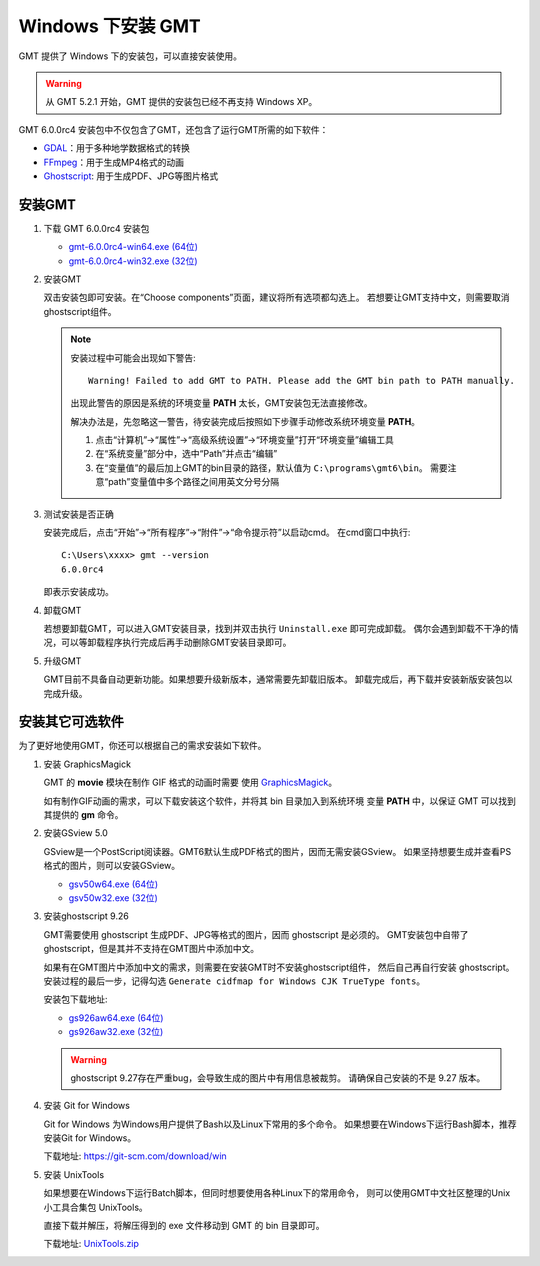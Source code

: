 Windows 下安装 GMT
==================

GMT 提供了 Windows 下的安装包，可以直接安装使用。

.. warning::

    从 GMT 5.2.1 开始，GMT 提供的安装包已经不再支持 Windows XP。

GMT 6.0.0rc4 安装包中不仅包含了GMT，还包含了运行GMT所需的如下软件：

- `GDAL <https://gdal.org/>`_\ ：用于多种地学数据格式的转换
- `FFmpeg <https://ffmpeg.org/>`_\ ：用于生成MP4格式的动画
- `Ghostscript <https://www.ghostscript.com/>`_\ : 用于生成PDF、JPG等图片格式

安装GMT
-------

1.  下载 GMT 6.0.0rc4 安装包

    - `gmt-6.0.0rc4-win64.exe (64位) <ftp://ftp.soest.hawaii.edu/gmt/bin/gmt-6.0.0rc4-win64.exe>`__
    - `gmt-6.0.0rc4-win32.exe (32位) <ftp://ftp.soest.hawaii.edu/gmt/bin/gmt-6.0.0rc4-win32.exe>`__

2.  安装GMT

    双击安装包即可安装。在“Choose components”页面，建议将所有选项都勾选上。
    若想要让GMT支持中文，则需要取消ghostscript组件。

    .. note::

        安装过程中可能会出现如下警告::

            Warning! Failed to add GMT to PATH. Please add the GMT bin path to PATH manually.

        出现此警告的原因是系统的环境变量 **PATH** 太长，GMT安装包无法直接修改。

        解决办法是，先忽略这一警告，待安装完成后按照如下步骤手动修改系统环境变量 **PATH**\ 。

        1.  点击“计算机”->“属性”->“高级系统设置”->“环境变量”打开“环境变量”编辑工具
        2.  在“系统变量”部分中，选中“Path”并点击“编辑”
        3.  在“变量值”的最后加上GMT的bin目录的路径，默认值为 ``C:\programs\gmt6\bin``\ 。
            需要注意“path”变量值中多个路径之间用英文分号分隔

3.  测试安装是否正确

    安装完成后，点击“开始”->“所有程序”->“附件”->“命令提示符”以启动cmd。
    在cmd窗口中执行::

        C:\Users\xxxx> gmt --version
        6.0.0rc4

    即表示安装成功。

4.  卸载GMT

    若想要卸载GMT，可以进入GMT安装目录，找到并双击执行 ``Uninstall.exe`` 即可完成卸载。
    偶尔会遇到卸载不干净的情况，可以等卸载程序执行完成后再手动删除GMT安装目录即可。

5.  升级GMT

    GMT目前不具备自动更新功能。如果想要升级新版本，通常需要先卸载旧版本。
    卸载完成后，再下载并安装新版安装包以完成升级。

安装其它可选软件
----------------

为了更好地使用GMT，你还可以根据自己的需求安装如下软件。

1.  安装 GraphicsMagick

    GMT 的 **movie** 模块在制作 GIF 格式的动画时需要
    使用 `GraphicsMagick <http://www.graphicsmagick.org/>`_\ 。

    如有制作GIF动画的需求，可以下载安装这个软件，并将其 bin 目录加入到系统环境
    变量 **PATH** 中，以保证 GMT 可以找到其提供的 **gm** 命令。

2.  安装GSview 5.0

    GSview是一个PostScript阅读器。GMT6默认生成PDF格式的图片，因而无需安装GSview。
    如果坚持想要生成并查看PS格式的图片，则可以安装GSview。

    - `gsv50w64.exe (64位) <http://www.ghostgum.com.au/download/gsv50w64.exe>`__
    - `gsv50w32.exe (32位) <http://www.ghostgum.com.au/download/gsv50w32.exe>`__

3.  安装ghostscript 9.26

    GMT需要使用 ghostscript 生成PDF、JPG等格式的图片，因而 ghostscript 是必须的。
    GMT安装包中自带了ghostscript，但是其并不支持在GMT图片中添加中文。

    如果有在GMT图片中添加中文的需求，则需要在安装GMT时不安装ghostscript组件，
    然后自己再自行安装 ghostscript。安装过程的最后一步，记得勾选
    ``Generate cidfmap for Windows CJK TrueType fonts``\ 。

    安装包下载地址:

    - `gs926aw64.exe (64位) <https://github.com/ArtifexSoftware/ghostpdl-downloads/releases/download/gs926/gs926aw64.exe>`__
    - `gs926aw32.exe (32位) <https://github.com/ArtifexSoftware/ghostpdl-downloads/releases/download/gs926/gs926aw32.exe>`__

    .. warning::

        ghostscript 9.27存在严重bug，会导致生成的图片中有用信息被裁剪。
        请确保自己安装的不是 9.27 版本。

4.  安装 Git for Windows

    Git for Windows 为Windows用户提供了Bash以及Linux下常用的多个命令。
    如果想要在Windows下运行Bash脚本，推荐安装Git for Windows。

    下载地址: https://git-scm.com/download/win

5.  安装 UnixTools

    如果想要在Windows下运行Batch脚本，但同时想要使用各种Linux下的常用命令，
    则可以使用GMT中文社区整理的Unix小工具合集包 UnixTools。

    直接下载并解压，将解压得到的 exe 文件移动到 GMT 的 bin 目录即可。

    下载地址: `UnixTools.zip <https://gmt-china.org/data/UnixTools.zip>`__
